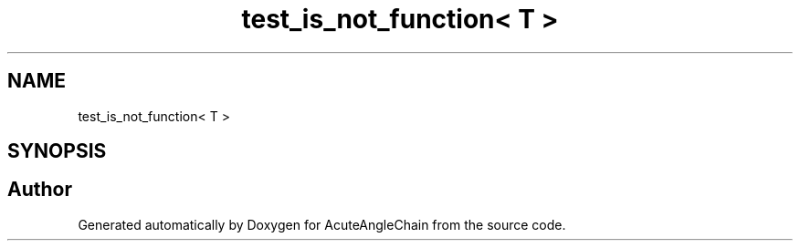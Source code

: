 .TH "test_is_not_function< T >" 3 "Sun Jun 3 2018" "AcuteAngleChain" \" -*- nroff -*-
.ad l
.nh
.SH NAME
test_is_not_function< T >
.SH SYNOPSIS
.br
.PP


.SH "Author"
.PP 
Generated automatically by Doxygen for AcuteAngleChain from the source code\&.
